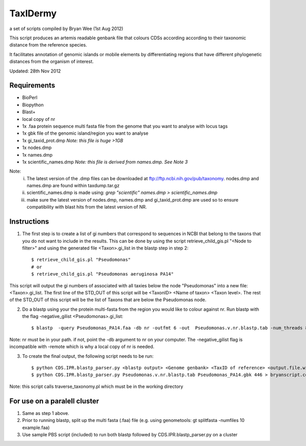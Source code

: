 TaxIDermy
-----------------
a set of scripts compiled by Bryan Wee (1st Aug 2012)

This script produces an artemis readable genbank file that colours CDSs according according to their taxonomic distance from the reference species.

It facilitates annotation of genomic islands or mobile elements by differentiating regions that have different phylogenetic distances from the organism of interest.

Updated: 28th Nov 2012


Requirements
==============

- BioPerl
- Biopython
- Blast+
- local copy of nr

- 1x .faa protein sequence multi fasta file from the genome that you want to analyse with locus tags
- 1x gbk file of the genomic island/region you want to analyse

- 1x gi_taxid_prot.dmp *Note: this file is huge >1GB*
- 1x nodes.dmp
- 1x names.dmp
- 1x scientific_names.dmp *Note: this file is derived from names.dmp. See Note 3*

Note:
	i. The latest version of the .dmp files can be downloaded at ftp://ftp.ncbi.nih.gov/pub/taxonomy. nodes.dmp and names.dmp are found within taxdump.tar.gz
	ii. scientific_names.dmp is made using: `grep "scientific" names.dmp > scientific_names.dmp`
	iii. make sure the latest version of nodes.dmp, names.dmp and gi_taxid_prot.dmp are used so to ensure compatibility with blast hits from the latest version of NR.

Instructions
===============

1. The first step is to create a list of gi numbers that correspond to sequences in NCBI that belong to the taxons that you do not want to include in the results.  This can be done by using the script retrieve_child_gis.pl "<Node to filter>"  and using the generated file <Taxon>.gi_list in the blastp step in step 2::

	$ retrieve_child_gis.pl "Pseudomonas"
	# or 
	$ retrieve_child_gis.pl "Pseudomonas aeruginosa PA14"

This script will output the gi numbers of associated with all taxies below the node "Pseudomonas" into a new file: <Taxon>.gi_list. The first line of the STD_OUT of this script will be <TaxonID> <Name of taxon> <Taxon level>. The rest of the STD_OUT of this script will be the list of Taxons that are below the Pseudomonas node.

2. Do a blastp using your the protein multi-fasta from the region you would like to colour against nr. Run blastp with the flag -negative_gilist <Pseudomonas>.gi_list::

	$ blastp  -query Pseudomonas_PA14.faa -db nr -outfmt 6 -out  Pseudomonas.v.nr.blastp.tab -num_threads 8 -negative_gilist Pseudomonas.gi_list


Note: nr must be in your path. if not, point the -db argument to nr on your computer. The -negative_gilist flag is incompatible with -remote which is why a local copy of nr is needed.


3. To create the final output, the following script needs to be run::

	$ python CDS.IPR.blastp_parser.py <blastp output> <Genome genbank> <TaxID of reference> <output.file.with.colour>
	$ python CDS.IPR.blastp_parser.py Pseudomonas.v.nr.blastp.tab Pseudomonas_PA14.gbk 446 > bryanscript.colour.out.tab

Note: this script calls traverse_taxonomy.pl which must be in the working directory


For use on a paralell cluster
================================

1. Same as step 1 above.

2. Prior to running blastp, split up the multi fasta (.faa) file (e.g. using genometools: gt splitfasta -numfiles 10 example.faa)

3. Use sample PBS script (included) to run both blastp followed by CDS.IPR.blastp_parser.py on a cluster
